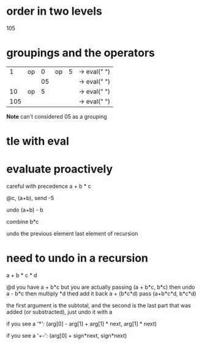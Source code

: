 # -*- mode: org -*-
#+STARTUP: indent hidestars showall

* order in two levels
105

* groupings and the operators
|   1 | op |  0 | op | 5 | -> eval(" ")
|     |    | 05 |    |   | -> eval(" ")
|  10 | op |  5 |    |   | -> eval(" ")
| 105 |    |    |    |   | -> eval(" ")

 *Note* can't considered 05 as a grouping

* tle with eval

* evaluate proactively
careful with precedence
a + b * c

@c, (a+b), send -5

undo (a+b) - b

combine b*c

undo the previous element
last element of recursion

* need to undo in a recursion

a + b * c * d

@d  you have a + b*c
    but you are actually passing (a + b*c, b*c)
    then undo a - b*c
    then multiply *d
    thed add it back a + (b*c*d)  pass (a+b*c*d, b*c*d)

the first argument is the subtotal, and the second is the last part
that was added (or substracted), just undo it with a

if you see a '*':
(arg[0] - arg[1] + arg[1] * next, arg[1] * next)

if you see a '+-':
(arg[0] + sign*next, sign*next)
